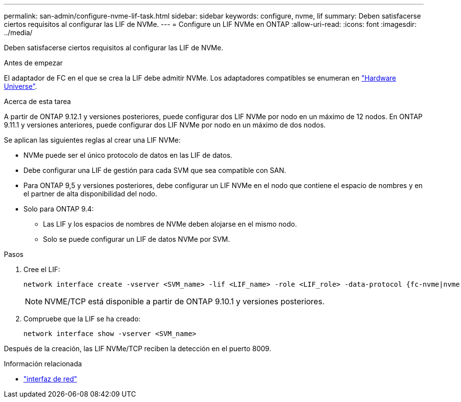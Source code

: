 ---
permalink: san-admin/configure-nvme-lif-task.html 
sidebar: sidebar 
keywords: configure, nvme, lif 
summary: Deben satisfacerse ciertos requisitos al configurar las LIF de NVMe. 
---
= Configure un LIF NVMe en ONTAP
:allow-uri-read: 
:icons: font
:imagesdir: ../media/


[role="lead"]
Deben satisfacerse ciertos requisitos al configurar las LIF de NVMe.

.Antes de empezar
El adaptador de FC en el que se crea la LIF debe admitir NVMe. Los adaptadores compatibles se enumeran en https://hwu.netapp.com["Hardware Universe"^].

.Acerca de esta tarea
A partir de ONTAP 9.12.1 y versiones posteriores, puede configurar dos LIF NVMe por nodo en un máximo de 12 nodos. En ONTAP 9.11.1 y versiones anteriores, puede configurar dos LIF NVMe por nodo en un máximo de dos nodos.

Se aplican las siguientes reglas al crear una LIF NVMe:

* NVMe puede ser el único protocolo de datos en las LIF de datos.
* Debe configurar una LIF de gestión para cada SVM que sea compatible con SAN.
* Para ONTAP 9,5 y versiones posteriores, debe configurar un LIF NVMe en el nodo que contiene el espacio de nombres y en el partner de alta disponibilidad del nodo.
* Solo para ONTAP 9.4:
+
** Las LIF y los espacios de nombres de NVMe deben alojarse en el mismo nodo.
** Solo se puede configurar un LIF de datos NVMe por SVM.




.Pasos
. Cree el LIF:
+
[source, cli]
----
network interface create -vserver <SVM_name> -lif <LIF_name> -role <LIF_role> -data-protocol {fc-nvme|nvme-tcp} -home-node <home_node> -home-port <home_port>
----
+

NOTE: NVME/TCP está disponible a partir de ONTAP 9.10.1 y versiones posteriores.

. Compruebe que la LIF se ha creado:
+
[source, cli]
----
network interface show -vserver <SVM_name>
----


Después de la creación, las LIF NVMe/TCP reciben la detección en el puerto 8009.

.Información relacionada
* link:https://docs.netapp.com/us-en/ontap-cli/search.html?q=network+interface["interfaz de red"^]

